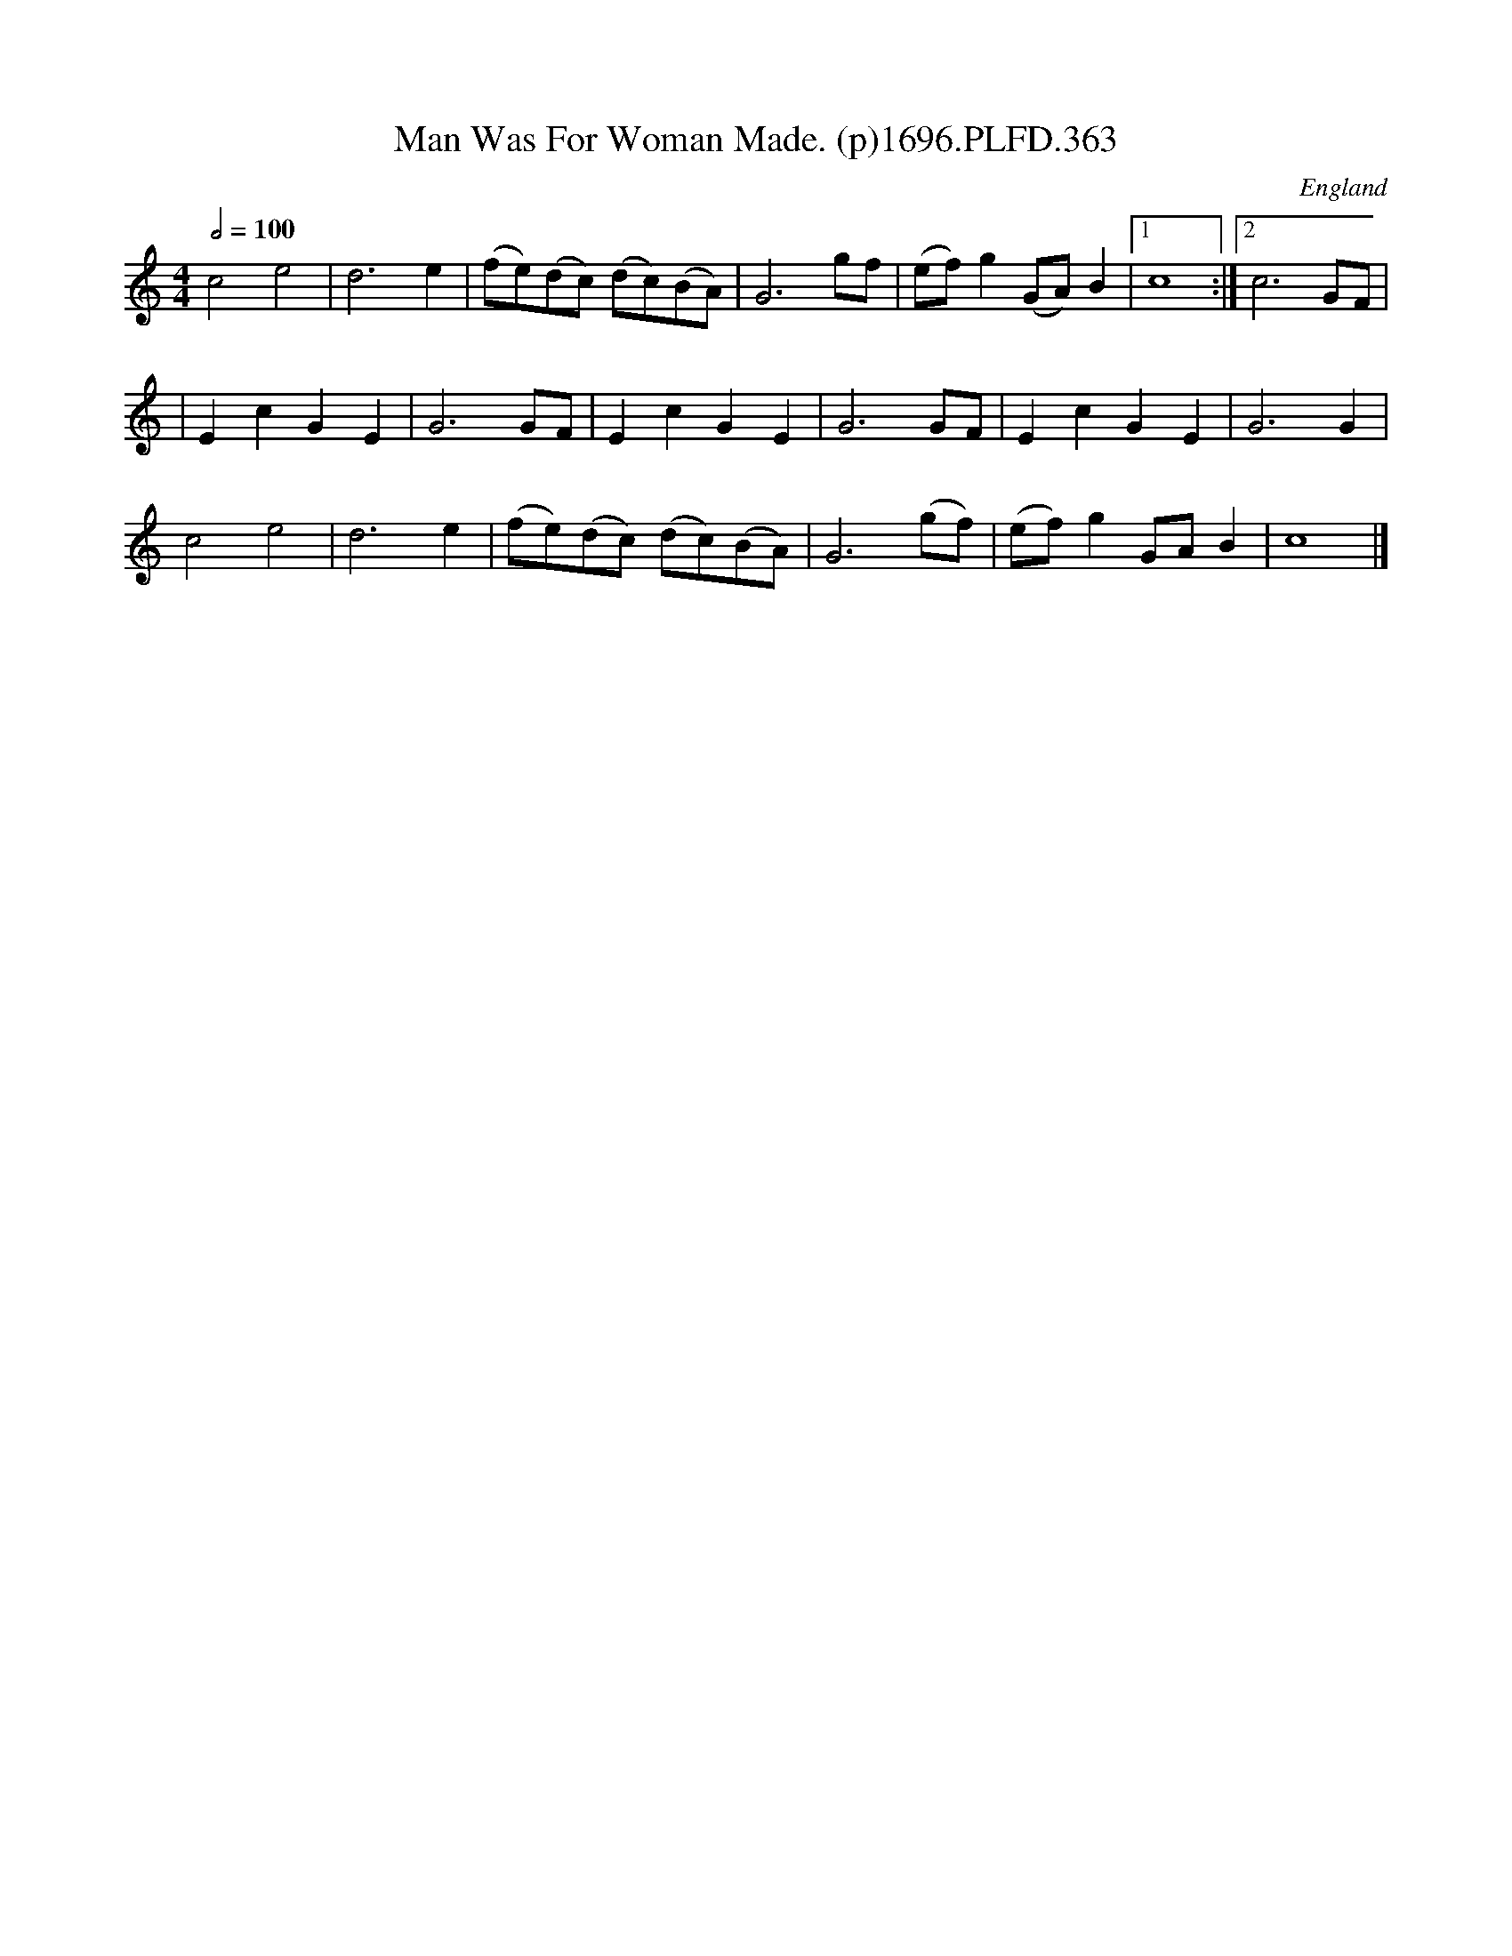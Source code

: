 X:363
T:Man Was For Woman Made. (p)1696.PLFD.363
M:4/4
L:1/4
Q:1/2=100
S:Playford, Dancing Master,9th Ed,1st Supp.,1696.
O:England
H:1696.
Z:Chris Partington
K:C
c2e2|d3e|(f/e/)(d/c/) (d/c/)(B/A/)|G3g/f/|(e/f/)g(G/A/)B|1c4:|2c3G/F/|
|EcGE|G3G/F/|EcGE|G3G/F/|EcGE|G3G|
c2e2|d3e|(f/e/)(d/c/) (d/c/)(B/A/)|G3(g/f/)|(e/f/)gG/A/B|c4|]
